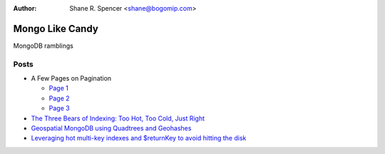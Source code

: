 :Author: Shane R. Spencer <shane@bogomip.com>

Mongo Like Candy
================

MongoDB ramblings

Posts
-----

* A Few Pages on Pagination

  * `Page 1 <a-few-pages-on-pagination-page-1.rst>`_
  * `Page 2 <a-few-pages-on-pagination-page-2.rst>`_
  * `Page 3 <a-few-pages-on-pagination-page-3.rst>`_

* `The Three Bears of Indexing: Too Hot, Too Cold, Just Right <the-three-bears-of-indexing-too-hot-too-cold-just-right.rst>`_

* `Geospatial MongoDB using Quadtrees and Geohashes <geospatial-mongodb-using-quadtrees-and-geohashes.rst>`_

* `Leveraging hot multi-key indexes and $returnKey to avoid hitting the disk <leveraging-hot-multi-key-indexes-and-returnkey-to-avoid-hitting-the-disk.rst>`_

